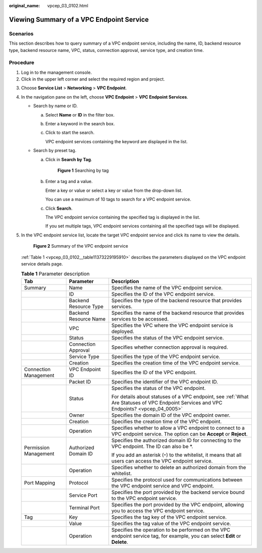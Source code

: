 :original_name: vpcep_03_0102.html

.. _vpcep_03_0102:

Viewing Summary of a VPC Endpoint Service
=========================================

Scenarios
---------

This section describes how to query summary of a VPC endpoint service, including the name, ID, backend resource type, backend resource name, VPC, status, connection approval, service type, and creation time.

Procedure
---------

#. Log in to the management console.
#. Click |image1| in the upper left corner and select the required region and project.

3. Choose **Service List** > **Networking** > **VPC Endpoint**.

4. In the navigation pane on the left, choose **VPC Endpoint** > **VPC Endpoint Services**.

   -  Search by name or ID.

      a. Select **Name** or **ID** in the filter box.

      b. Enter a keyword in the search box.

      c. Click |image2| to start the search.

         VPC endpoint services containing the keyword are displayed in the list.

   -  Search by preset tag.

      a. Click |image3| in **Search by Tag**.


         .. figure:: /_static/images/en-us_image_0000001180261676.png
            :alt: **Figure 1** Searching by tag

            **Figure 1** Searching by tag

      b. Enter a tag and a value.

         Enter a key or value or select a key or value from the drop-down list.

         You can use a maximum of 10 tags to search for a VPC endpoint service.

      c. Click **Search**.

         The VPC endpoint service containing the specified tag is displayed in the list.

         If you set multiple tags, VPC endpoint services containing all the specified tags will be displayed.

5. In the VPC endpoint service list, locate the target VPC endpoint service and click its name to view the details.


   .. figure:: /_static/images/en-us_image_0000001225187561.png
      :alt: **Figure 2** Summary of the VPC endpoint service

      **Figure 2** Summary of the VPC endpoint service

   :ref:`Table 1 <vpcep_03_0102__table11373229195910>` describes the parameters displayed on the VPC endpoint service details page.

   .. _vpcep_03_0102__table11373229195910:

   .. table:: **Table 1** Parameter description

      +-----------------------+-----------------------+----------------------------------------------------------------------------------------------------------------------------------------+
      | Tab                   | Parameter             | Description                                                                                                                            |
      +=======================+=======================+========================================================================================================================================+
      | Summary               | Name                  | Specifies the name of the VPC endpoint service.                                                                                        |
      +-----------------------+-----------------------+----------------------------------------------------------------------------------------------------------------------------------------+
      |                       | ID                    | Specifies the ID of the VPC endpoint service.                                                                                          |
      +-----------------------+-----------------------+----------------------------------------------------------------------------------------------------------------------------------------+
      |                       | Backend Resource Type | Specifies the type of the backend resource that provides services.                                                                     |
      +-----------------------+-----------------------+----------------------------------------------------------------------------------------------------------------------------------------+
      |                       | Backend Resource Name | Specifies the name of the backend resource that provides services to be accessed.                                                      |
      +-----------------------+-----------------------+----------------------------------------------------------------------------------------------------------------------------------------+
      |                       | VPC                   | Specifies the VPC where the VPC endpoint service is deployed.                                                                          |
      +-----------------------+-----------------------+----------------------------------------------------------------------------------------------------------------------------------------+
      |                       | Status                | Specifies the status of the VPC endpoint service.                                                                                      |
      +-----------------------+-----------------------+----------------------------------------------------------------------------------------------------------------------------------------+
      |                       | Connection Approval   | Specifies whether connection approval is required.                                                                                     |
      +-----------------------+-----------------------+----------------------------------------------------------------------------------------------------------------------------------------+
      |                       | Service Type          | Specifies the type of the VPC endpoint service.                                                                                        |
      +-----------------------+-----------------------+----------------------------------------------------------------------------------------------------------------------------------------+
      |                       | Creation              | Specifies the creation time of the VPC endpoint service.                                                                               |
      +-----------------------+-----------------------+----------------------------------------------------------------------------------------------------------------------------------------+
      | Connection Management | VPC Endpoint ID       | Specifies the ID of the VPC endpoint.                                                                                                  |
      +-----------------------+-----------------------+----------------------------------------------------------------------------------------------------------------------------------------+
      |                       | Packet ID             | Specifies the identifier of the VPC endpoint ID.                                                                                       |
      +-----------------------+-----------------------+----------------------------------------------------------------------------------------------------------------------------------------+
      |                       | Status                | Specifies the status of the VPC endpoint.                                                                                              |
      |                       |                       |                                                                                                                                        |
      |                       |                       | For details about statuses of a VPC endpoint, see :ref:`What Are Statuses of VPC Endpoint Services and VPC Endpoints? <vpcep_04_0005>` |
      +-----------------------+-----------------------+----------------------------------------------------------------------------------------------------------------------------------------+
      |                       | Owner                 | Specifies the domain ID of the VPC endpoint owner.                                                                                     |
      +-----------------------+-----------------------+----------------------------------------------------------------------------------------------------------------------------------------+
      |                       | Creation              | Specifies the creation time of the VPC endpoint.                                                                                       |
      +-----------------------+-----------------------+----------------------------------------------------------------------------------------------------------------------------------------+
      |                       | Operation             | Specifies whether to allow a VPC endpoint to connect to a VPC endpoint service. The option can be **Accept** or **Reject**.            |
      +-----------------------+-----------------------+----------------------------------------------------------------------------------------------------------------------------------------+
      | Permission Management | Authorized Domain ID  | Specifies the authorized domain ID for connecting to the VPC endpoint. The ID can also be \*.                                          |
      |                       |                       |                                                                                                                                        |
      |                       |                       | If you add an asterisk (``*``) to the whitelist, it means that all users can access the VPC endpoint service.                          |
      +-----------------------+-----------------------+----------------------------------------------------------------------------------------------------------------------------------------+
      |                       | Operation             | Specifies whether to delete an authorized domain from the whitelist.                                                                   |
      +-----------------------+-----------------------+----------------------------------------------------------------------------------------------------------------------------------------+
      | Port Mapping          | Protocol              | Specifies the protocol used for communications between the VPC endpoint service and VPC endpoint.                                      |
      +-----------------------+-----------------------+----------------------------------------------------------------------------------------------------------------------------------------+
      |                       | Service Port          | Specifies the port provided by the backend service bound to the VPC endpoint service.                                                  |
      +-----------------------+-----------------------+----------------------------------------------------------------------------------------------------------------------------------------+
      |                       | Terminal Port         | Specifies the port provided by the VPC endpoint, allowing you to access the VPC endpoint service.                                      |
      +-----------------------+-----------------------+----------------------------------------------------------------------------------------------------------------------------------------+
      | Tag                   | Key                   | Specifies the tag key of the VPC endpoint service.                                                                                     |
      +-----------------------+-----------------------+----------------------------------------------------------------------------------------------------------------------------------------+
      |                       | Value                 | Specifies the tag value of the VPC endpoint service.                                                                                   |
      +-----------------------+-----------------------+----------------------------------------------------------------------------------------------------------------------------------------+
      |                       | Operation             | Specifies the operation to be performed on the VPC endpoint service tag, for example, you can select **Edit** or **Delete**.           |
      +-----------------------+-----------------------+----------------------------------------------------------------------------------------------------------------------------------------+

.. |image1| image:: /_static/images/en-us_image_0289945877.png
.. |image2| image:: /_static/images/en-us_image_0289945876.png
.. |image3| image:: /_static/images/en-us_image_0270653585.png
